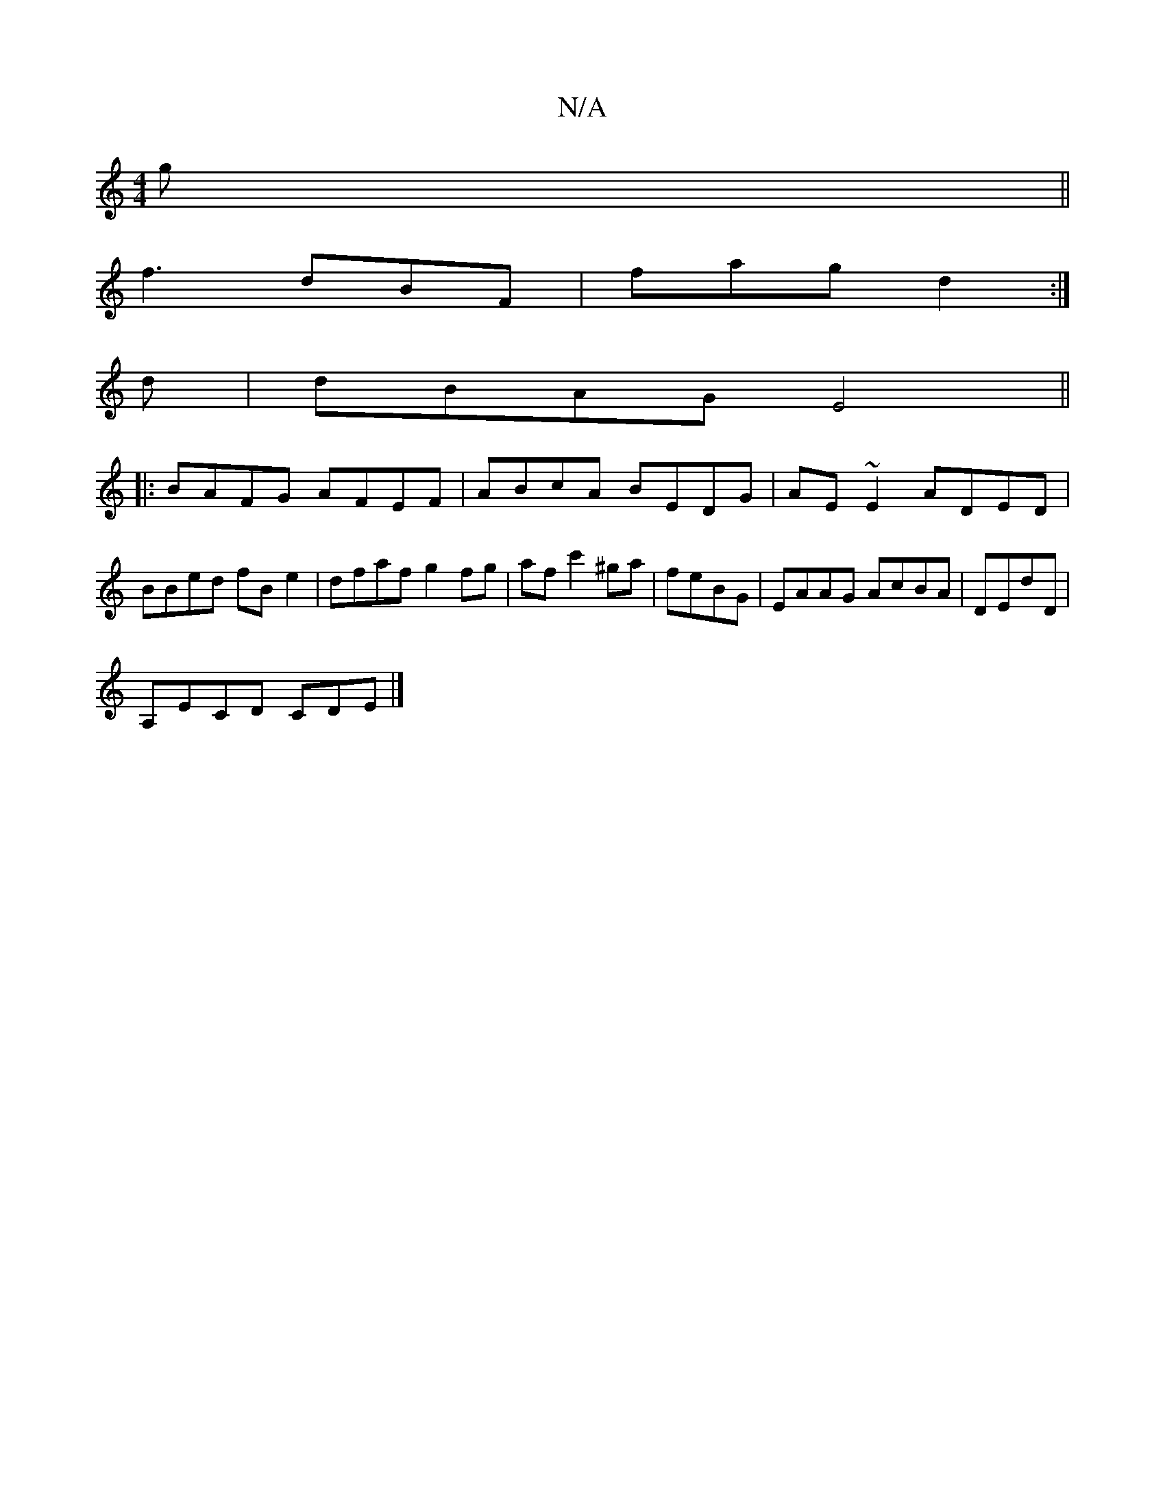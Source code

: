 X:1
T:N/A
M:4/4
R:N/A
K:Cmajor
/g||
f3 dBF|fag d2:|
d|dBAG E4||
|:BAFG AFEF|ABcA BEDG|AE~E2 ADED|
BBed fBe2|dfaf g2fg|afc'2 ^ga|feBG |EAAG AcBA|DED'D |
A,ECD CDE|]

A|d'3-a ge | d2 B2 (3Bcd|e3 AcF|G3 GED | DCA,F | FE2F | D2 A2|
"Em